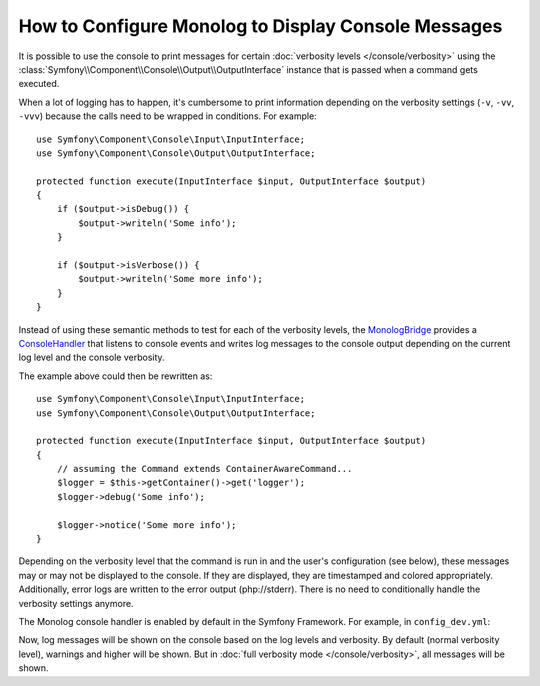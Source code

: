 .. index::
   single: Logging; Console messages

How to Configure Monolog to Display Console Messages
====================================================

It is possible to use the console to print messages for certain
:doc:`verbosity levels </console/verbosity>` using the
:class:`Symfony\\Component\\Console\\Output\\OutputInterface` instance that
is passed when a command gets executed.

When a lot of logging has to happen, it's cumbersome to print information
depending on the verbosity settings (``-v``, ``-vv``, ``-vvv``) because the
calls need to be wrapped in conditions. For example::

    use Symfony\Component\Console\Input\InputInterface;
    use Symfony\Component\Console\Output\OutputInterface;

    protected function execute(InputInterface $input, OutputInterface $output)
    {
        if ($output->isDebug()) {
            $output->writeln('Some info');
        }

        if ($output->isVerbose()) {
            $output->writeln('Some more info');
        }
    }

Instead of using these semantic methods to test for each of the verbosity
levels, the `MonologBridge`_ provides a `ConsoleHandler`_ that listens to
console events and writes log messages to the console output depending on the
current log level and the console verbosity.

The example above could then be rewritten as::

    use Symfony\Component\Console\Input\InputInterface;
    use Symfony\Component\Console\Output\OutputInterface;

    protected function execute(InputInterface $input, OutputInterface $output)
    {
        // assuming the Command extends ContainerAwareCommand...
        $logger = $this->getContainer()->get('logger');
        $logger->debug('Some info');

        $logger->notice('Some more info');
    }

Depending on the verbosity level that the command is run in and the user's
configuration (see below), these messages may or may not be displayed to
the console. If they are displayed, they are timestamped and colored appropriately.
Additionally, error logs are written to the error output (php://stderr).
There is no need to conditionally handle the verbosity settings anymore.

The Monolog console handler is enabled by default in the Symfony Framework. For
example, in ``config_dev.yml``:

.. configuration-block::

    .. code-block:: yaml

        # app/config/config_dev.yml
        monolog:
            handlers:
                # ...
                console:
                    type:   console
                    process_psr_3_messages: false
                    channels: ['!event', '!doctrine', '!console']

                    # optionally configure the mapping between verbosity levels and log levels
                    # verbosity_levels:
                    #     VERBOSITY_NORMAL: NOTICE

    .. code-block:: xml

        <!-- app/config/config.xml -->
        <?xml version="1.0" encoding="UTF-8" ?>
        <container xmlns="http://symfony.com/schema/dic/services"
            xmlns:xsi="http://www.w3.org/2001/XMLSchema-instance"
            xmlns:monolog="http://symfony.com/schema/dic/monolog"
            xsi:schemaLocation="http://symfony.com/schema/dic/services
                https://symfony.com/schema/dic/services/services-1.0.xsd">

            <monolog:config>
                <!-- ... -->

                <monolog:handler name="console" type="console" process-psr-3-messages="false">
                    <monolog:channels>
                        <monolog:channel>!event</monolog:channel>
                        <monolog:channel>!doctrine</monolog:channel>
                        <monolog:channel>!console</monolog:channel>
                    </monolog:channels>
                </monolog:handler>
            </monolog:config>
        </container>

    .. code-block:: php

        // app/config/config.php
        $container->loadFromExtension('monolog', [
            'handlers' => [
                'console' => [
                    'type' => 'console',
                    'process_psr_3_messages' => false,
                    'channels' => ['!event', '!doctrine', '!console'],
                ],
            ],
        ]);

Now, log messages will be shown on the console based on the log levels and verbosity.
By default (normal verbosity level), warnings and higher will be shown. But in
:doc:`full verbosity mode </console/verbosity>`, all messages will be shown.

.. _ConsoleHandler: https://github.com/symfony/MonologBridge/blob/master/Handler/ConsoleHandler.php
.. _MonologBridge: https://github.com/symfony/MonologBridge
